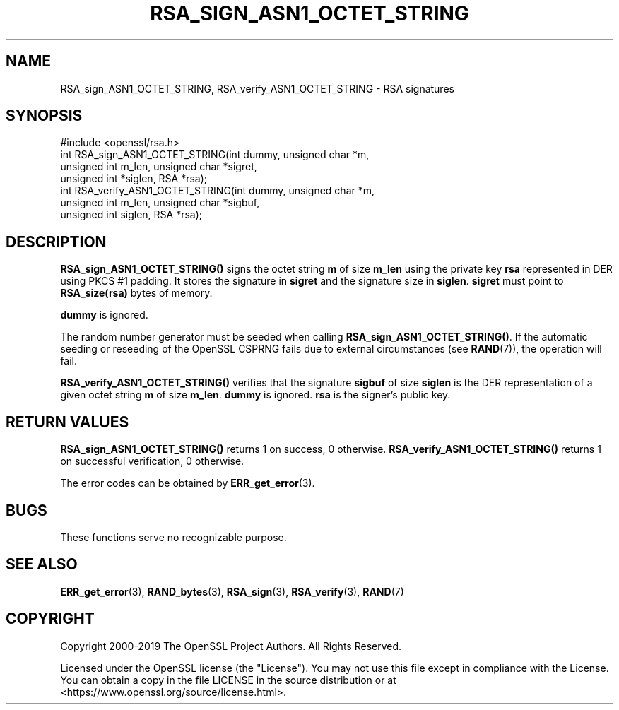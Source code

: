 .\" -*- mode: troff; coding: utf-8 -*-
.\" Automatically generated by Pod::Man 5.01 (Pod::Simple 3.43)
.\"
.\" Standard preamble:
.\" ========================================================================
.de Sp \" Vertical space (when we can't use .PP)
.if t .sp .5v
.if n .sp
..
.de Vb \" Begin verbatim text
.ft CW
.nf
.ne \\$1
..
.de Ve \" End verbatim text
.ft R
.fi
..
.\" \*(C` and \*(C' are quotes in nroff, nothing in troff, for use with C<>.
.ie n \{\
.    ds C` ""
.    ds C' ""
'br\}
.el\{\
.    ds C`
.    ds C'
'br\}
.\"
.\" Escape single quotes in literal strings from groff's Unicode transform.
.ie \n(.g .ds Aq \(aq
.el       .ds Aq '
.\"
.\" If the F register is >0, we'll generate index entries on stderr for
.\" titles (.TH), headers (.SH), subsections (.SS), items (.Ip), and index
.\" entries marked with X<> in POD.  Of course, you'll have to process the
.\" output yourself in some meaningful fashion.
.\"
.\" Avoid warning from groff about undefined register 'F'.
.de IX
..
.nr rF 0
.if \n(.g .if rF .nr rF 1
.if (\n(rF:(\n(.g==0)) \{\
.    if \nF \{\
.        de IX
.        tm Index:\\$1\t\\n%\t"\\$2"
..
.        if !\nF==2 \{\
.            nr % 0
.            nr F 2
.        \}
.    \}
.\}
.rr rF
.\" ========================================================================
.\"
.IX Title "RSA_SIGN_ASN1_OCTET_STRING 3"
.TH RSA_SIGN_ASN1_OCTET_STRING 3 2025-06-10 1.1.1e OpenSSL
.\" For nroff, turn off justification.  Always turn off hyphenation; it makes
.\" way too many mistakes in technical documents.
.if n .ad l
.nh
.SH NAME
RSA_sign_ASN1_OCTET_STRING, RSA_verify_ASN1_OCTET_STRING \- RSA signatures
.SH SYNOPSIS
.IX Header "SYNOPSIS"
.Vb 1
\& #include <openssl/rsa.h>
\&
\& int RSA_sign_ASN1_OCTET_STRING(int dummy, unsigned char *m,
\&                                unsigned int m_len, unsigned char *sigret,
\&                                unsigned int *siglen, RSA *rsa);
\&
\& int RSA_verify_ASN1_OCTET_STRING(int dummy, unsigned char *m,
\&                                  unsigned int m_len, unsigned char *sigbuf,
\&                                  unsigned int siglen, RSA *rsa);
.Ve
.SH DESCRIPTION
.IX Header "DESCRIPTION"
\&\fBRSA_sign_ASN1_OCTET_STRING()\fR signs the octet string \fBm\fR of size
\&\fBm_len\fR using the private key \fBrsa\fR represented in DER using PKCS #1
padding. It stores the signature in \fBsigret\fR and the signature size
in \fBsiglen\fR. \fBsigret\fR must point to \fBRSA_size(rsa)\fR bytes of
memory.
.PP
\&\fBdummy\fR is ignored.
.PP
The random number generator must be seeded when calling
\&\fBRSA_sign_ASN1_OCTET_STRING()\fR.
If the automatic seeding or reseeding of the OpenSSL CSPRNG fails due to
external circumstances (see \fBRAND\fR\|(7)), the operation will fail.
.PP
\&\fBRSA_verify_ASN1_OCTET_STRING()\fR verifies that the signature \fBsigbuf\fR
of size \fBsiglen\fR is the DER representation of a given octet string
\&\fBm\fR of size \fBm_len\fR. \fBdummy\fR is ignored. \fBrsa\fR is the signer's
public key.
.SH "RETURN VALUES"
.IX Header "RETURN VALUES"
\&\fBRSA_sign_ASN1_OCTET_STRING()\fR returns 1 on success, 0 otherwise.
\&\fBRSA_verify_ASN1_OCTET_STRING()\fR returns 1 on successful verification, 0
otherwise.
.PP
The error codes can be obtained by \fBERR_get_error\fR\|(3).
.SH BUGS
.IX Header "BUGS"
These functions serve no recognizable purpose.
.SH "SEE ALSO"
.IX Header "SEE ALSO"
\&\fBERR_get_error\fR\|(3),
\&\fBRAND_bytes\fR\|(3), \fBRSA_sign\fR\|(3),
\&\fBRSA_verify\fR\|(3),
\&\fBRAND\fR\|(7)
.SH COPYRIGHT
.IX Header "COPYRIGHT"
Copyright 2000\-2019 The OpenSSL Project Authors. All Rights Reserved.
.PP
Licensed under the OpenSSL license (the "License").  You may not use
this file except in compliance with the License.  You can obtain a copy
in the file LICENSE in the source distribution or at
<https://www.openssl.org/source/license.html>.
